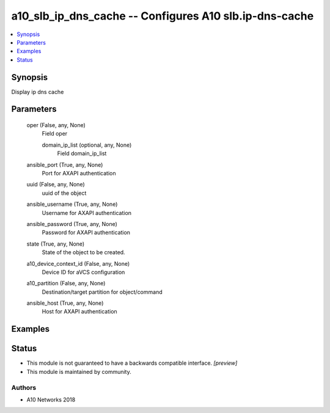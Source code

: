 .. _a10_slb_ip_dns_cache_module:


a10_slb_ip_dns_cache -- Configures A10 slb.ip-dns-cache
=======================================================

.. contents::
   :local:
   :depth: 1


Synopsis
--------

Display ip dns cache






Parameters
----------

  oper (False, any, None)
    Field oper


    domain_ip_list (optional, any, None)
      Field domain_ip_list



  ansible_port (True, any, None)
    Port for AXAPI authentication


  uuid (False, any, None)
    uuid of the object


  ansible_username (True, any, None)
    Username for AXAPI authentication


  ansible_password (True, any, None)
    Password for AXAPI authentication


  state (True, any, None)
    State of the object to be created.


  a10_device_context_id (False, any, None)
    Device ID for aVCS configuration


  a10_partition (False, any, None)
    Destination/target partition for object/command


  ansible_host (True, any, None)
    Host for AXAPI authentication









Examples
--------

.. code-block:: yaml+jinja

    





Status
------




- This module is not guaranteed to have a backwards compatible interface. *[preview]*


- This module is maintained by community.



Authors
~~~~~~~

- A10 Networks 2018


